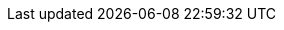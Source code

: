 ++++
<script>
document.write(`
<div style="text-align: center; margin-top: 20px; margin-bottom: 20px;">
    <button id="feedbackButton" style="font-size:14px; padding: 5px 10px; cursor: pointer; border: none; color: white; background-color: #00000F; border-radius: 5px;">
            Help us by providing feedback on this page <i class="fa fa-comment" aria-hidden="true"></i>
    </button>
</div>

<div id="feedbackForm" style="display:none">
    <iframe 
    src="https://docs.google.com/forms/d/e/1FAIpQLSdONvkUvYA8l0b2vdDyC5Zbb9ZUvKjleZ-Oi3-bs-fDzeB-bQ/viewform?usp=pp_url&entry.1883751326=${encodeURIComponent(window.location.href)}" 
    width="90%" 
    height="480">
    </iframe>
</div>`);

document.getElementById('feedbackButton').onclick = function() {
    var form = document.getElementById('feedbackForm');
    form.style.display = form.style.display === 'none' ? 'block' : 'none';
};
</script> 
++++